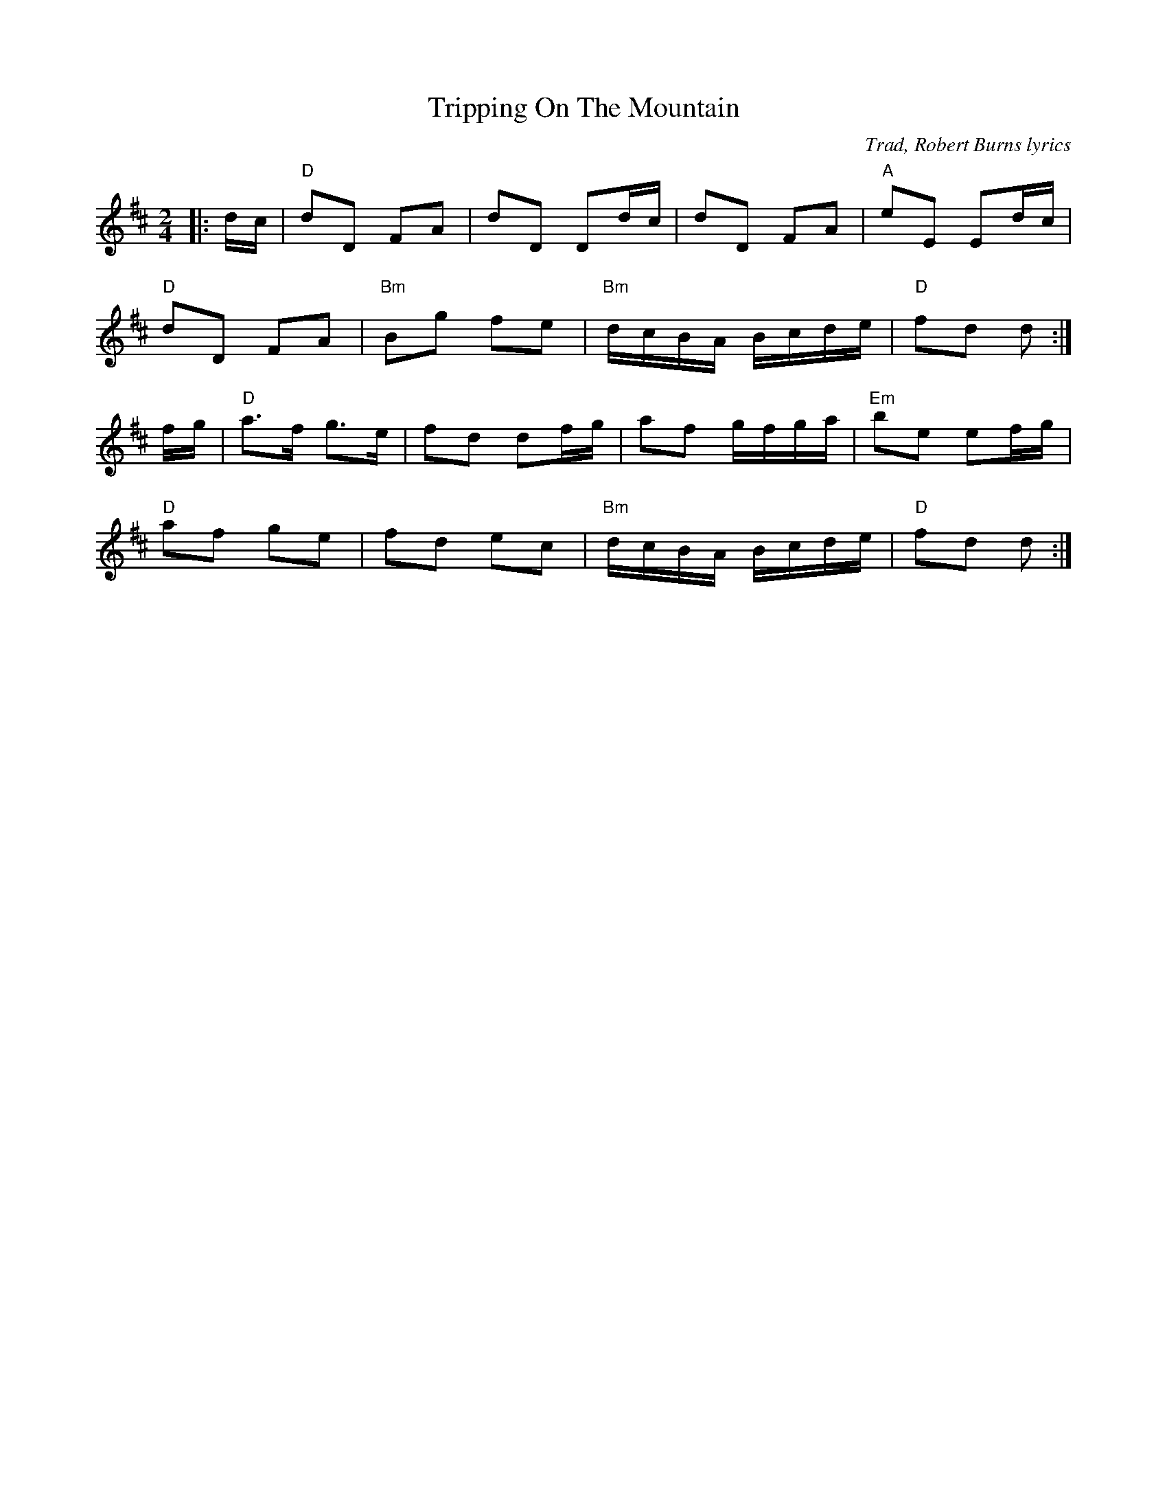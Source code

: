 X: 0
T: Tripping On The Mountain
C: Trad, Robert Burns lyrics
R: march or barndance
M: 2/4
L: 1/8
K: Dmaj
|:d/c/|"D"dD FA|dD Dd/c/|dD FA|"A"eE Ed/c/|
"D"dD FA|"Bm"Bg fe|"Bm"d/c/B/A/ B/c/d/e/|"D"fd d:|
f/g/|"D"a>f g>e|fd df/g/|af g/f/g/a/|"Em"be ef/g/|
"D"af ge|fd ec|"Bm"d/c/B/A/ B/c/d/e/|"D"fd d:|